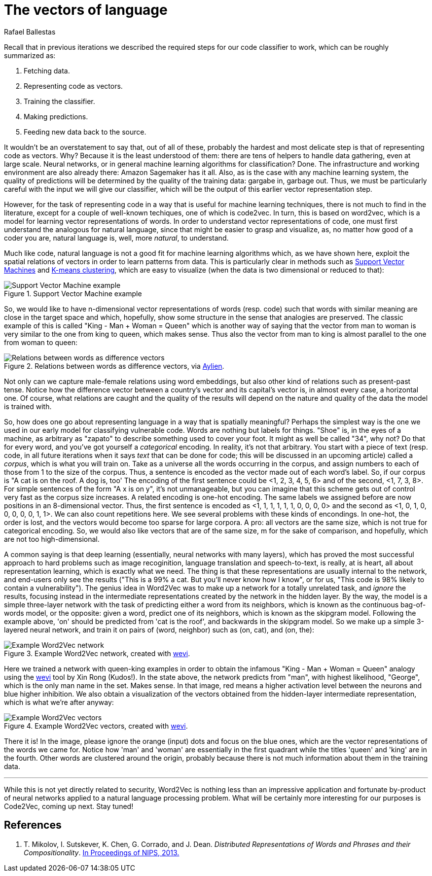 :slug: vector-language/
:date: 2019-12-13
:subtitle: Distributed representations of natural language
:category: machine-learning
:tags: machine learning, security, code
:image: cover.png
:alt: Photo by Franck V. on Unsplash: https://unsplash.com/photos/_E1PQXKUkMw
:description: An overview of word2vec, a method to obtain vectors to represent natural language in a way that is suitable for machine learning algorithms. This method inspired code2vec, which is used to represent code as vectors, our goal. To understand the latter one must first understand the former.
:keywords: Machine learning, Neural Network, Encoding, Parsing, Classifier, Vulnerability
:author: Rafael Ballestas
:writer: raballestasr
:name: Rafael Ballestas
:about1: Mathematician
:about2: with an itch for CS
:source-highlighter: pygments


= The vectors of language

Recall that in previous iterations
we described the required steps for our code classifier to work,
which can be roughly summarized as:

. Fetching data.
. Representing code as vectors.
. Training the classifier.
. Making predictions.
. Feeding new data back to the source.

It wouldn't be an overstatement to say that,
out of all of these,
probably the hardest and most delicate step
is that of representing code as vectors.
Why? Because it is the least understood of them:
there are tens of helpers to handle data gathering,
even at large scale.
Neural networks,
or in general machine learning algorithms for classification? Done.
The infrastructure and working environment
are also already there: Amazon Sagemaker has it all.
Also, as is the case with any machine learning system,
the quality of predictions will be determined
by the quality of the training data:
gargabe in, garbage out.
Thus, we must be particularly careful with
the input we will give our classifier,
which will be the output of this earlier
vector representation step.

However, for the task of representing code
in a way that is useful for machine learning techniques,
there is not much to find in the literature,
except for a couple of well-known techiques,
one of which is +code2vec+.
In turn, this is based on +word2vec+,
which is a model for learning vector representations of words.
In order to understand vector representations of code,
one must first understand the analogous for natural language,
since that might be easier to grasp and visualize,
as, no matter how good of a coder you are,
natural language is, well, more _natural_,
to understand.

Much like code, natural language is not a good fit
for machine learning algorithms which,
as we have shown here,
exploit the spatial relations of vectors
in order to learn patterns from data.
This is particularly clear in methods such as
[inner]#link:../crash-course-machine-learning/#support-vector-machines[Support Vector Machines]#
and
[inner]#link:../crash-course-machine-learning/#k-means-clustering[K-means clustering]#,
which are easy to visualize
(when the data is two dimensional or reduced to that):

.Support Vector Machine example
image::../crash-course-machine-learning/svm.png[Support Vector Machine example]

So, we would like to have n-dimensional
vector representations of words (resp. code)
such that words with similar meaning are close in the target space and
which, hopefully, show some structure in the sense that analogies are preserved.
The classic example of this is called
"King - Man + Woman = Queen"
which is another way of saying that the vector from
man to woman is very similar to the one
from king to queen, which makes sense.
Thus also the vector from man to king
is almost parallel to the one from woman to queen:

.Relations between words as difference vectors, via link:https://blog.aylien.com/word-embeddings-and-their-challenges/[Aylien].
image::vector-relations.png[Relations between words as difference vectors]

Not only can we capture male-female relations
using word embeddings,
but also other kind of relations
such as present-past tense.
Notice how the difference vector
between a country's vector and its capital's vector
is, in almost every case,
a horizontal one.
Of course, what relations are caught
and the quality of the results will depend
on the nature and quality of the data the model is trained with.

So, how does one go about
representing language in a way that is spatially meaningful?
Perhaps the simplest way is the one we used in our early model
for classifying vulnerable code.
Words are nothing but labels for things.
"Shoe" is, in the eyes of a machine,
as arbitrary as "zapato" to describe something
used to cover your foot.
It might as well be called "34", why not?
Do that for every word, and you've got yourself
a _categorical_ encoding.
In reality, it's not that arbitrary.
You start with a piece of text
(resp. code, in all future iterations
when it says _text_ that can be done for code;
this will be discussed in an upcoming article)
called a _corpus_, which is what you will train on.
Take as a universe all the words occurring in the corpus,
and assign numbers to each of those from 1 to the size of the corpus.
Thus, a sentence is encoded as the vector made out of
each word's label.
So, if our corpus is "A cat is on the roof. A dog is, too'
The encoding of the first sentence could be <1, 2, 3, 4, 5, 6>
and of the second, <1, 7, 3, 8>.
For simple sentences of the form "A x is on y",
it's not unmanageable, but you can imagine that this scheme
gets out of control very fast as the corpus size increases.
A related encoding is one-hot encoding.
The same labels we assigned before are now positions in an 8-dimensional vector.
Thus, the first sentence is encoded as
<1, 1, 1, 1, 1, 1, 0, 0, 0, 0>
and the second as
<1, 0, 1, 0, 0, 0, 0, 0, 1, 1>.
We can also count repetitions here.
We see several problems with these kinds of encondings.
In one-hot, the order is lost,
and the vectors would become too sparse for large corpora.
A pro: all vectors are the same size,
which is not true for categorical encoding.
So, we would also like vectors that are of the same size, m
for the sake of comparison, and hopefully,
which are not too high-dimensional.

A common saying is that deep learning
(essentially, neural networks with many layers),
which has proved the most successful approach
to hard problems such as image recoginition,
language translation and speech-to-text,
is really, at is heart, all about representation learning,
which is exactly what we need.
The thing is that these representations are usually internal
to the network, and end-users only see the results
("This is a 99% a cat. But you'll never know how I know",
or for us, "This code is 98% likely to contain a vulnerability").
The genius idea in +Word2Vec+ was to make up a network
for a totally unrelated task, and _ignore_ the results,
focusing instead in the intermediate representations
created by the network in the hidden layer.
By the way, the model is a simple three-layer network
with the task of predicting either a word from its neighbors,
which is known as the continuous bag-of-words model,
or the opposite: given a word, predict one of its neighbors,
which is known as the skipgram model.
Following the example above,
'on' should be predicted from 'cat is the roof',
and backwards in the skipgram model.
So we make up a simple 3-layered neural network,
and train it on pairs of (word, neighbor)
such as (on, cat), and (on, the):

.Example Word2Vec network, created with link:https://ronxin.github.io/wevi/[wevi].
image::word2vec-network.png[Example Word2Vec network]

Here we trained a network with queen-king examples
in order to obtain the infamous "King - Man + Woman = Queen" analogy
using the link:https://ronxin.github.io/wevi/[wevi] tool by Xin Rong (Kudos!).
In the state above, the network predicts from "man",
with highest likelihood, "George",
which is the only man name in the set. Makes sense.
In that image, red means a higher activation level between the neurons
and blue higher inhibition.
We also obtain a visualization of the vectors obtained
from the hidden-layer intermediate representation,
which is what we're after anyway:

.Example Word2Vec vectors, created with link:https://ronxin.github.io/wevi/[wevi].
image::vectors.png[Example Word2Vec vectors]

There it is! In the image,
please ignore the orange (input) dots and focus on the blue ones,
which are the vector representations of the words we came for.
Notice how 'man' and 'woman' are essentially in the first quadrant
while the titles 'queen' and 'king' are in the fourth.
Other words are clustered around the origin,
probably because there is not much information about them in the training data.

''''

While this is not yet directly related to security,
+Word2Vec+ is nothing less than an impressive
application and fortunate by-product of
neural networks applied to a natural language processing problem.
What will be certainly more interesting for our purposes
is +Code2Vec+, coming up next. Stay tuned!

== References

. [[r1]] T. Mikolov, I. Sutskever, K. Chen, G. Corrado, and J. Dean.
_Distributed Representations of Words and Phrases and their Compositionality_.
link:http://arxiv.org/pdf/1310.4546.pdf[In Proceedings of NIPS, 2013.]
